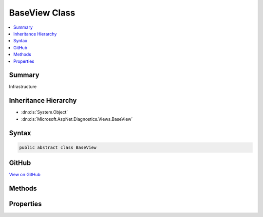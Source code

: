 

BaseView Class
==============



.. contents:: 
   :local:



Summary
-------

Infrastructure





Inheritance Hierarchy
---------------------


* :dn:cls:`System.Object`
* :dn:cls:`Microsoft.AspNet.Diagnostics.Views.BaseView`








Syntax
------

.. code-block:: csharp

   public abstract class BaseView





GitHub
------

`View on GitHub <https://github.com/aspnet/apidocs/blob/master/aspnet/diagnostics/src/Microsoft.AspNet.Diagnostics/Views/BaseView.cs>`_





.. dn:class:: Microsoft.AspNet.Diagnostics.Views.BaseView

Methods
-------

.. dn:class:: Microsoft.AspNet.Diagnostics.Views.BaseView
    :noindex:
    :hidden:

    
    .. dn:method:: Microsoft.AspNet.Diagnostics.Views.BaseView.BeginWriteAttribute(System.String, System.String, System.Int32, System.String, System.Int32, System.Int32)
    
        
        
        
        :type name: System.String
        
        
        :type begining: System.String
        
        
        :type startPosition: System.Int32
        
        
        :type ending: System.String
        
        
        :type endPosition: System.Int32
        
        
        :type thingy: System.Int32
    
        
        .. code-block:: csharp
    
           protected void BeginWriteAttribute(string name, string begining, int startPosition, string ending, int endPosition, int thingy)
    
    .. dn:method:: Microsoft.AspNet.Diagnostics.Views.BaseView.EndWriteAttribute()
    
        
    
        
        .. code-block:: csharp
    
           protected void EndWriteAttribute()
    
    .. dn:method:: Microsoft.AspNet.Diagnostics.Views.BaseView.ExecuteAsync()
    
        
    
        Execute an individual request
    
        
        :rtype: System.Threading.Tasks.Task
    
        
        .. code-block:: csharp
    
           public abstract Task ExecuteAsync()
    
    .. dn:method:: Microsoft.AspNet.Diagnostics.Views.BaseView.ExecuteAsync(Microsoft.AspNet.Http.HttpContext)
    
        
    
        Execute an individual request
    
        
        
        
        :type context: Microsoft.AspNet.Http.HttpContext
        :rtype: System.Threading.Tasks.Task
    
        
        .. code-block:: csharp
    
           public Task ExecuteAsync(HttpContext context)
    
    .. dn:method:: Microsoft.AspNet.Diagnostics.Views.BaseView.HtmlEncodeAndReplaceLineBreaks(System.String)
    
        
        
        
        :type input: System.String
        :rtype: System.String
    
        
        .. code-block:: csharp
    
           protected string HtmlEncodeAndReplaceLineBreaks(string input)
    
    .. dn:method:: Microsoft.AspNet.Diagnostics.Views.BaseView.Write(Microsoft.AspNet.Diagnostics.Views.HelperResult)
    
        
    
        :dn:meth:`Microsoft.AspNet.Diagnostics.Views.HelperResult.WriteTo(System.IO.TextWriter)` is invoked
    
        
        
        
        :param result: The  to invoke
        
        :type result: Microsoft.AspNet.Diagnostics.Views.HelperResult
    
        
        .. code-block:: csharp
    
           protected void Write(HelperResult result)
    
    .. dn:method:: Microsoft.AspNet.Diagnostics.Views.BaseView.Write(System.Object)
    
        
    
        Convert to string and html encode
    
        
        
        
        :type value: System.Object
    
        
        .. code-block:: csharp
    
           protected void Write(object value)
    
    .. dn:method:: Microsoft.AspNet.Diagnostics.Views.BaseView.Write(System.String)
    
        
    
        Html encode and write
    
        
        
        
        :type value: System.String
    
        
        .. code-block:: csharp
    
           protected void Write(string value)
    
    .. dn:method:: Microsoft.AspNet.Diagnostics.Views.BaseView.WriteAttributeTo(System.IO.TextWriter, System.String, System.String, System.String, Microsoft.AspNet.Diagnostics.Views.AttributeValue[])
    
        
    
        Writes the given attribute to the given writer
    
        
        
        
        :param writer: The  instance to write to.
        
        :type writer: System.IO.TextWriter
        
        
        :param name: The name of the attribute to write
        
        :type name: System.String
        
        
        :param leader: The value of the prefix
        
        :type leader: System.String
        
        
        :param trailer: The value of the suffix
        
        :type trailer: System.String
        
        
        :param values: The s to write.
        
        :type values: Microsoft.AspNet.Diagnostics.Views.AttributeValue[]
    
        
        .. code-block:: csharp
    
           protected void WriteAttributeTo(TextWriter writer, string name, string leader, string trailer, params AttributeValue[] values)
    
    .. dn:method:: Microsoft.AspNet.Diagnostics.Views.BaseView.WriteAttributeValue(System.String, System.Int32, System.Object, System.Int32, System.Int32, System.Boolean)
    
        
        
        
        :type thingy: System.String
        
        
        :type startPostion: System.Int32
        
        
        :type value: System.Object
        
        
        :type endValue: System.Int32
        
        
        :type dealyo: System.Int32
        
        
        :type yesno: System.Boolean
    
        
        .. code-block:: csharp
    
           protected void WriteAttributeValue(string thingy, int startPostion, object value, int endValue, int dealyo, bool yesno)
    
    .. dn:method:: Microsoft.AspNet.Diagnostics.Views.BaseView.WriteLiteral(System.Object)
    
        
    
        Write the given value directly to the output
    
        
        
        
        :type value: System.Object
    
        
        .. code-block:: csharp
    
           protected void WriteLiteral(object value)
    
    .. dn:method:: Microsoft.AspNet.Diagnostics.Views.BaseView.WriteLiteral(System.String)
    
        
    
        Write the given value directly to the output
    
        
        
        
        :type value: System.String
    
        
        .. code-block:: csharp
    
           protected void WriteLiteral(string value)
    
    .. dn:method:: Microsoft.AspNet.Diagnostics.Views.BaseView.WriteLiteralTo(System.IO.TextWriter, System.Object)
    
        
    
        Writes the specified ``value`` without HTML encoding to the ``writer``.
    
        
        
        
        :param writer: The  instance to write to.
        
        :type writer: System.IO.TextWriter
        
        
        :param value: The  to write.
        
        :type value: System.Object
    
        
        .. code-block:: csharp
    
           protected void WriteLiteralTo(TextWriter writer, object value)
    
    .. dn:method:: Microsoft.AspNet.Diagnostics.Views.BaseView.WriteLiteralTo(System.IO.TextWriter, System.String)
    
        
    
        Writes the specified ``value`` without HTML encoding to :dn:prop:`Microsoft.AspNet.Diagnostics.Views.BaseView.Output`\.
    
        
        
        
        :type writer: System.IO.TextWriter
        
        
        :param value: The  to write.
        
        :type value: System.String
    
        
        .. code-block:: csharp
    
           protected void WriteLiteralTo(TextWriter writer, string value)
    
    .. dn:method:: Microsoft.AspNet.Diagnostics.Views.BaseView.WriteTo(System.IO.TextWriter, System.Object)
    
        
    
        Writes the specified ``value`` to ``writer``.
    
        
        
        
        :param writer: The  instance to write to.
        
        :type writer: System.IO.TextWriter
        
        
        :param value: The  to write.
        
        :type value: System.Object
    
        
        .. code-block:: csharp
    
           protected void WriteTo(TextWriter writer, object value)
    
    .. dn:method:: Microsoft.AspNet.Diagnostics.Views.BaseView.WriteTo(System.IO.TextWriter, System.String)
    
        
    
        Writes the specified ``value`` with HTML encoding to ``writer``.
    
        
        
        
        :param writer: The  instance to write to.
        
        :type writer: System.IO.TextWriter
        
        
        :param value: The  to write.
        
        :type value: System.String
    
        
        .. code-block:: csharp
    
           protected void WriteTo(TextWriter writer, string value)
    

Properties
----------

.. dn:class:: Microsoft.AspNet.Diagnostics.Views.BaseView
    :noindex:
    :hidden:

    
    .. dn:property:: Microsoft.AspNet.Diagnostics.Views.BaseView.Context
    
        
    
        The request context
    
        
        :rtype: Microsoft.AspNet.Http.HttpContext
    
        
        .. code-block:: csharp
    
           protected HttpContext Context { get; }
    
    .. dn:property:: Microsoft.AspNet.Diagnostics.Views.BaseView.HtmlEncoder
    
        
    
        Html encoder used to encode content.
    
        
        :rtype: Microsoft.Extensions.WebEncoders.IHtmlEncoder
    
        
        .. code-block:: csharp
    
           protected IHtmlEncoder HtmlEncoder { get; set; }
    
    .. dn:property:: Microsoft.AspNet.Diagnostics.Views.BaseView.JavaScriptStringEncoder
    
        
    
        JavaScript encoder used to encode content.
    
        
        :rtype: Microsoft.Extensions.WebEncoders.IJavaScriptStringEncoder
    
        
        .. code-block:: csharp
    
           protected IJavaScriptStringEncoder JavaScriptStringEncoder { get; set; }
    
    .. dn:property:: Microsoft.AspNet.Diagnostics.Views.BaseView.Output
    
        
    
        The output stream
    
        
        :rtype: System.IO.StreamWriter
    
        
        .. code-block:: csharp
    
           protected StreamWriter Output { get; }
    
    .. dn:property:: Microsoft.AspNet.Diagnostics.Views.BaseView.Request
    
        
    
        The request
    
        
        :rtype: Microsoft.AspNet.Http.HttpRequest
    
        
        .. code-block:: csharp
    
           protected HttpRequest Request { get; }
    
    .. dn:property:: Microsoft.AspNet.Diagnostics.Views.BaseView.Response
    
        
    
        The response
    
        
        :rtype: Microsoft.AspNet.Http.HttpResponse
    
        
        .. code-block:: csharp
    
           protected HttpResponse Response { get; }
    
    .. dn:property:: Microsoft.AspNet.Diagnostics.Views.BaseView.UrlEncoder
    
        
    
        Url encoder used to encode content.
    
        
        :rtype: Microsoft.Extensions.WebEncoders.IUrlEncoder
    
        
        .. code-block:: csharp
    
           protected IUrlEncoder UrlEncoder { get; set; }
    

